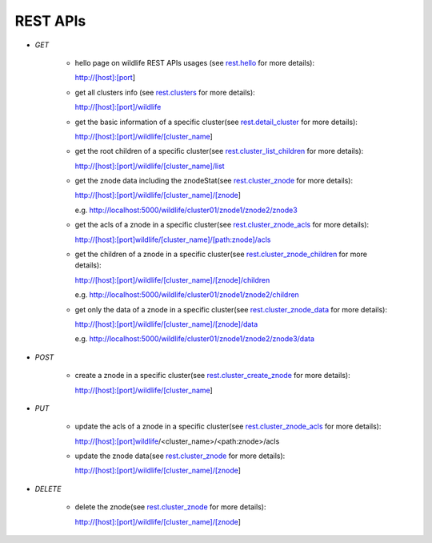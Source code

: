 .. _restapis:

REST APIs
=========


- `GET`

    - hello page on wildlife REST APIs usages (see `rest.hello
      <./wildlife.rest.html#wildlife.rest.hello>`_ for more details):

      http://[host]:[port]

    - get all clusters info (see `rest.clusters
      <./wildlife.rest.html#wildlife.rest.clusters>`_ for more details):

      http://[host]:[port]/wildlife

    - get the basic information of a specific cluster(see `rest.detail_cluster
      <./wildlife.rest.html#wildlife.rest.detail_cluster>`_ for more details):

      http://[host]:[port]/wildlife/[cluster_name]

    - get the root children of a specific cluster(see `rest.cluster_list_children
      <./wildlife.rest.html#wildlife.rest.cluster_list_children>`_ for  more details):

      http://[host]:[port]/wildlife/[cluster_name]/list

    - get the znode data including the znodeStat(see `rest.cluster_znode
      <./wildlife.rest.html#wildlife.rest.cluster_znode>`_ for more details):

      http://[host]:[port]/wildlife/[cluster_name]/[znode]

      e.g. http://localhost:5000/wildlife/cluster01/znode1/znode2/znode3

    - get the acls of a znode in a specific cluster(see `rest.cluster_znode_acls
      <./wildlife.rest.html#wildlife.rest.cluster_znode_acls>`_ for more details):

      http://[host]:[port]wildlife/[cluster_name]/[path:znode]/acls

    - get the children of a znode in a specific cluster(see `rest.cluster_znode_children
      <./wildlife.rest.html#wildlife.rest.cluster_znode_children>`_ for more details):

      http://[host]:[port]/wildlife/[cluster_name]/[znode]/children

      e.g. http://localhost:5000/wildlife/cluster01/znode1/znode2/children

    - get only the data of a znode in a specific cluster(see `rest.cluster_znode_data
      <./wildlife.rest.html#wildlife.rest.cluster_znode_data>`_ for more details):

      http://[host]:[port]/wildlife/[cluster_name]/[znode]/data

      e.g. http://localhost:5000/wildlife/cluster01/znode1/znode2/znode3/data

- `POST`

    - create a znode in a specific cluster(see `rest.cluster_create_znode
      <./wildlife.rest.html#wildlife.rest.cluster_create_znode>`_ for more details):

      http://[host]:[port]/wildlife/[cluster_name]

- `PUT`

    - update the acls of a znode in a specific cluster(see `rest.cluster_znode_acls
      <./wildlife.rest.html#wildlife.rest.cluster_znode_acls>`_ for more details):

      http://[host]:[port]wildlife/<cluster_name>/<path:znode>/acls

    - update the znode data(see `rest.cluster_znode
      <./wildlife.rest.html#wildlife.rest.cluster_znode>`_ for more details):

      http://[host]:[port]/wildlife/[cluster_name]/[znode]

- `DELETE`

    - delete the znode(see `rest.cluster_znode
      <./wildlife.rest.html#wildlife.rest.cluster_znode>`_ for more details):

      http://[host]:[port]/wildlife/[cluster_name]/[znode]

